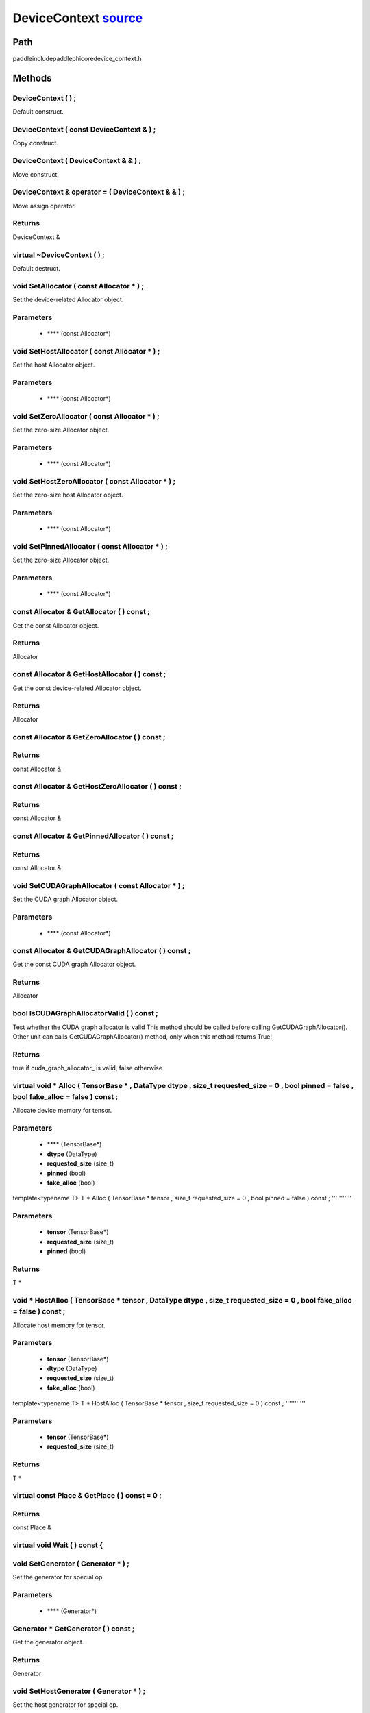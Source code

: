 .. _en_api_DeviceContext:

DeviceContext `source <https://github.com/PaddlePaddle/Paddle/blob/develop/paddle\include\paddle\phi\core\device_context.h>`_
-------------------------------

.. cpp:class:: DeviceContext
 DeviceContext provides device-related interfaces. All kernels must access the interfaces provided by the backend through DeviceContext.


Path
:::::::::::::::::::::
paddle\include\paddle\phi\core\device_context.h

Methods
:::::::::::::::::::::

DeviceContext ( ) ;
'''''''''''
Default construct.



DeviceContext ( const DeviceContext & ) ;
'''''''''''
Copy construct.



DeviceContext ( DeviceContext & & ) ;
'''''''''''
Move construct.



DeviceContext & operator = ( DeviceContext & & ) ;
'''''''''''
Move assign operator.



**Returns**
'''''''''''
DeviceContext &

virtual ~DeviceContext ( ) ;
'''''''''''
Default destruct.



void SetAllocator ( const Allocator * ) ;
'''''''''''
Set the device-related Allocator object. 

**Parameters**
'''''''''''
	- **** (const Allocator*)

void SetHostAllocator ( const Allocator * ) ;
'''''''''''
Set the host Allocator object. 

**Parameters**
'''''''''''
	- **** (const Allocator*)

void SetZeroAllocator ( const Allocator * ) ;
'''''''''''
Set the zero-size Allocator object. 

**Parameters**
'''''''''''
	- **** (const Allocator*)

void SetHostZeroAllocator ( const Allocator * ) ;
'''''''''''
Set the zero-size host Allocator object. 

**Parameters**
'''''''''''
	- **** (const Allocator*)

void SetPinnedAllocator ( const Allocator * ) ;
'''''''''''
Set the zero-size Allocator object. 

**Parameters**
'''''''''''
	- **** (const Allocator*)

const Allocator & GetAllocator ( ) const ;
'''''''''''
Get the const Allocator object. 


**Returns**
'''''''''''
Allocator


const Allocator & GetHostAllocator ( ) const ;
'''''''''''
Get the const device-related Allocator object. 


**Returns**
'''''''''''
Allocator


const Allocator & GetZeroAllocator ( ) const ;
'''''''''''



**Returns**
'''''''''''
const Allocator &

const Allocator & GetHostZeroAllocator ( ) const ;
'''''''''''



**Returns**
'''''''''''
const Allocator &

const Allocator & GetPinnedAllocator ( ) const ;
'''''''''''



**Returns**
'''''''''''
const Allocator &

void SetCUDAGraphAllocator ( const Allocator * ) ;
'''''''''''
Set the CUDA graph Allocator object. 

**Parameters**
'''''''''''
	- **** (const Allocator*)

const Allocator & GetCUDAGraphAllocator ( ) const ;
'''''''''''
Get the const CUDA graph Allocator object. 


**Returns**
'''''''''''
Allocator


bool IsCUDAGraphAllocatorValid ( ) const ;
'''''''''''
Test whether the CUDA graph allocator is valid This method should be called before calling GetCUDAGraphAllocator(). Other unit can calls GetCUDAGraphAllocator() method, only when this method returns True! 


**Returns**
'''''''''''
true if cuda_graph_allocator_ is valid, false otherwise


virtual void * Alloc ( TensorBase * , DataType dtype , size_t requested_size = 0 , bool pinned = false , bool fake_alloc = false ) const ;
'''''''''''
Allocate device memory for tensor.


**Parameters**
'''''''''''
	- **** (TensorBase*)
	- **dtype** (DataType)
	- **requested_size** (size_t)
	- **pinned** (bool)
	- **fake_alloc** (bool)

template<typename T>
T * Alloc ( TensorBase * tensor , size_t requested_size = 0 , bool pinned = false ) const ;
'''''''''''


**Parameters**
'''''''''''
	- **tensor** (TensorBase*)
	- **requested_size** (size_t)
	- **pinned** (bool)

**Returns**
'''''''''''
T *

void * HostAlloc ( TensorBase * tensor , DataType dtype , size_t requested_size = 0 , bool fake_alloc = false ) const ;
'''''''''''
Allocate host memory for tensor.


**Parameters**
'''''''''''
	- **tensor** (TensorBase*)
	- **dtype** (DataType)
	- **requested_size** (size_t)
	- **fake_alloc** (bool)

template<typename T>
T * HostAlloc ( TensorBase * tensor , size_t requested_size = 0 ) const ;
'''''''''''


**Parameters**
'''''''''''
	- **tensor** (TensorBase*)
	- **requested_size** (size_t)

**Returns**
'''''''''''
T *

virtual const Place & GetPlace ( ) const = 0 ;
'''''''''''



**Returns**
'''''''''''
const Place &

virtual void Wait ( ) const {
'''''''''''



void SetGenerator ( Generator * ) ;
'''''''''''
Set the generator for special op. 

**Parameters**
'''''''''''
	- **** (Generator*)

Generator * GetGenerator ( ) const ;
'''''''''''
Get the generator object. 


**Returns**
'''''''''''
Generator


void SetHostGenerator ( Generator * ) ;
'''''''''''
Set the host generator for special op. 

**Parameters**
'''''''''''
	- **** (Generator*)

Generator * GetHostGenerator ( ) const ;
'''''''''''
Get the host generator object. 


**Returns**
'''''''''''
Generator


TypeInfo<DeviceContext> type_info ( ) const {
'''''''''''
Return the type information of the derived class to supportsafely downcast in non-rtti environment. 


**Returns**
'''''''''''
The type information of the derived class.


void SetCommContext ( distributed::CommContext * comm_context ) ;
'''''''''''
Set the comm context point. 

**Parameters**
'''''''''''
	- **comm_context** (distributed::CommContext*)

distributed::CommContext * GetCommContext ( ) const ;
'''''''''''
Get the comm context point. 


**Returns**
'''''''''''
comm context point


